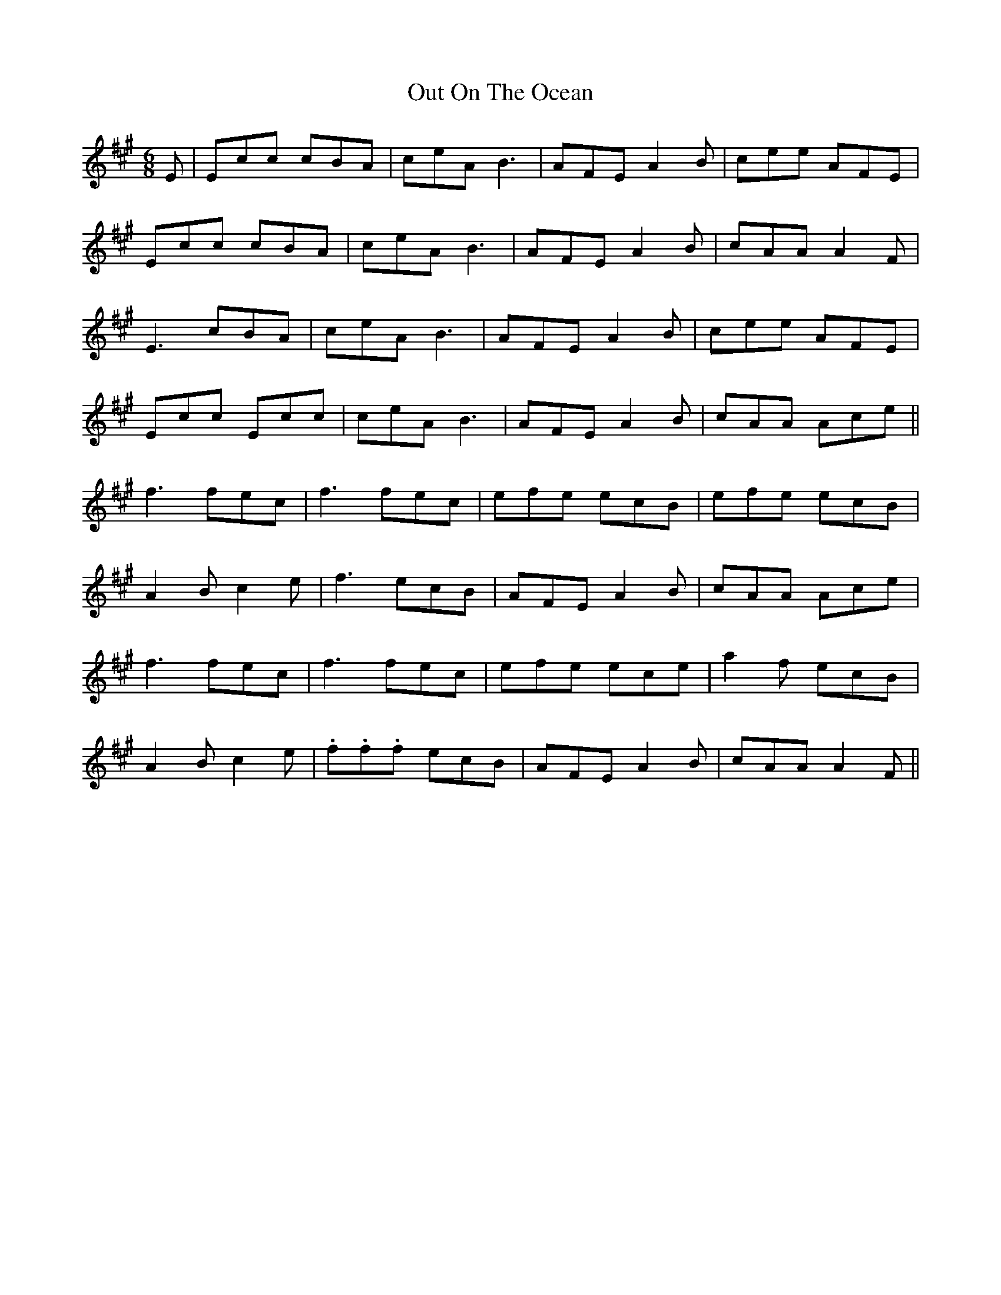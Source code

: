 X: 30869
T: Out On The Ocean
R: jig
M: 6/8
K: Amajor
E|Ecc cBA|ceA B3|AFE A2B|cee AFE|
Ecc cBA|ceA B3|AFE A2B|cAA A2F|
E3 cBA|ceA B3|AFE A2B|cee AFE|
Ecc Ecc|ceA B3|AFE A2B|cAA Ace||
f3 fec|f3 fec|efe ecB|efe ecB|
A2B c2e|f3 ecB|AFE A2B|cAA Ace|
f3 fec|f3 fec|efe ece|a2f ecB|
A2B c2e|.f.f.f ecB|AFE A2B|cAA A2F||

